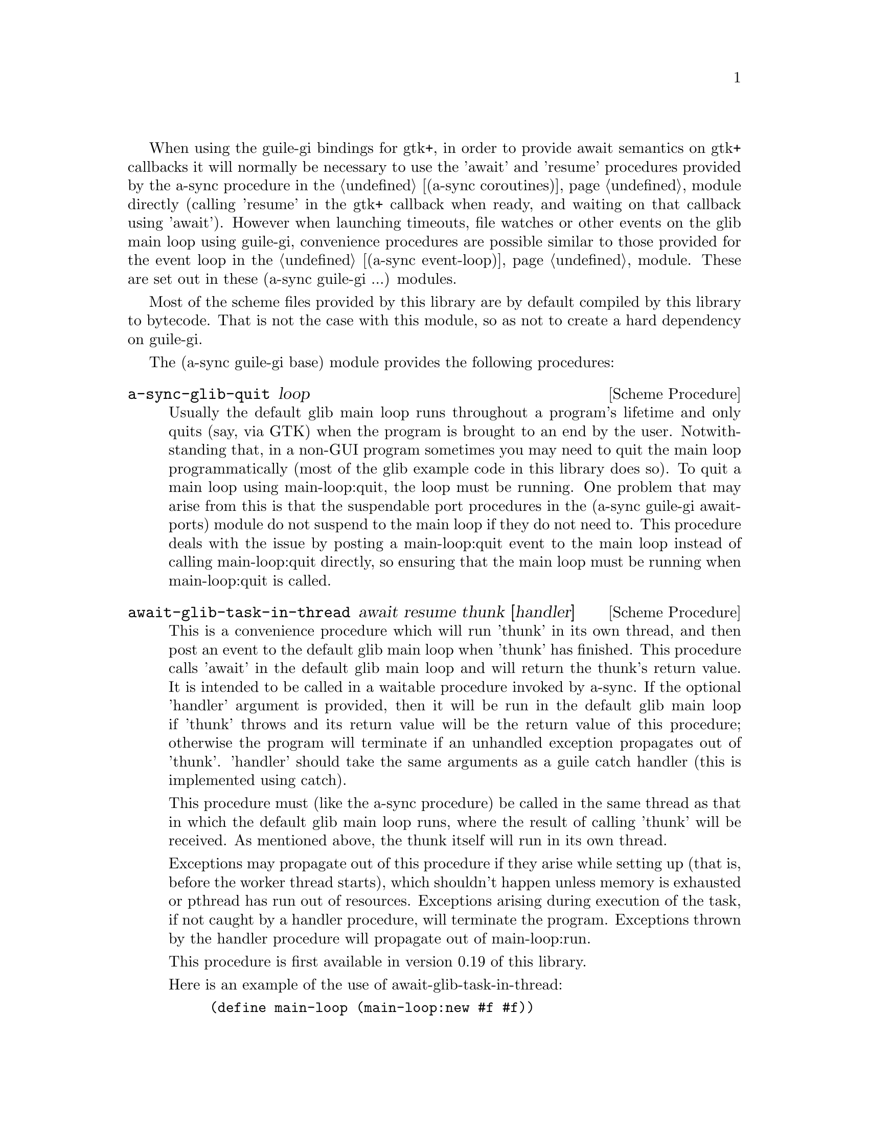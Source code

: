 @node guile-gi base,guile-gi await ports,,guile-gi

When using the guile-gi bindings for gtk+, in order to provide await
semantics on gtk+ callbacks it will normally be necessary to use the
'await' and 'resume' procedures provided by the a-sync procedure in
the @ref{coroutines,,(a-sync coroutines)} module directly (calling
'resume' in the gtk+ callback when ready, and waiting on that callback
using 'await').  However when launching timeouts, file watches or
other events on the glib main loop using guile-gi, convenience
procedures are possible similar to those provided for the event loop
in the @ref{event loop,,(a-sync event-loop)} module.  These are set
out in these (a-sync guile-gi ...) modules.

Most of the scheme files provided by this library are by default
compiled by this library to bytecode.  That is not the case with this
module, so as not to create a hard dependency on guile-gi.

The (a-sync guile-gi base) module provides the following procedures:

@deffn {Scheme Procedure} a-sync-glib-quit loop
Usually the default glib main loop runs throughout a program's
lifetime and only quits (say, via GTK) when the program is brought to
an end by the user.  Notwithstanding that, in a non-GUI program
sometimes you may need to quit the main loop programmatically (most of
the glib example code in this library does so).  To quit a main loop
using main-loop:quit, the loop must be running.  One problem that may
arise from this is that the suspendable port procedures in the (a-sync
guile-gi await-ports) module do not suspend to the main loop if they
do not need to.  This procedure deals with the issue by posting a
main-loop:quit event to the main loop instead of calling
main-loop:quit directly, so ensuring that the main loop must be
running when main-loop:quit is called.
@end deffn

@deffn {Scheme Procedure} await-glib-task-in-thread await resume thunk [handler]
This is a convenience procedure which will run 'thunk' in its own
thread, and then post an event to the default glib main loop when
'thunk' has finished.  This procedure calls 'await' in the default
glib main loop and will return the thunk's return value.  It is
intended to be called in a waitable procedure invoked by a-sync.  If
the optional 'handler' argument is provided, then it will be run in
the default glib main loop if 'thunk' throws and its return value will
be the return value of this procedure; otherwise the program will
terminate if an unhandled exception propagates out of 'thunk'.
'handler' should take the same arguments as a guile catch handler
(this is implemented using catch).

This procedure must (like the a-sync procedure) be called in the same
thread as that in which the default glib main loop runs, where the
result of calling 'thunk' will be received.  As mentioned above, the
thunk itself will run in its own thread.

Exceptions may propagate out of this procedure if they arise while
setting up (that is, before the worker thread starts), which shouldn't
happen unless memory is exhausted or pthread has run out of resources.
Exceptions arising during execution of the task, if not caught by a
handler procedure, will terminate the program.  Exceptions thrown by
the handler procedure will propagate out of main-loop:run.

This procedure is first available in version 0.19 of this library.

Here is an example of the use of await-glib-task-in-thread:
@example
(define main-loop (main-loop:new #f #f))
(a-sync (lambda (await resume)
	  (simple-format #t "1 + 1 is ~A\n"
			 (await-glib-task-in-thread await resume
						    (lambda ()
						      (+ 1 1))))
	  (a-sync-glib-quit main-loop)))
(run main-loop)
@end example
@end deffn

@deffn {Scheme Procedure} await-glib-task await resume thunk
This is a convenience procedure for use with glib, which will run
'thunk' in the default glib main loop.  This procedure calls 'await'
and will return the thunk's return value.  It is intended to be called
in a waitable procedure invoked by a-sync.  It is the single-threaded
corollary of await-glib-task-in-thread.  This means that (unlike with
await-glib-task-in-thread) while 'thunk' is running other events in
the main loop will not make progress, so blocking calls should not be
made in 'thunk'.

When 'thunk' is executed, this procedure is waiting on 'await', so
'await' and 'resume' cannot be used again in 'thunk' (although 'thunk'
can call a-sync to start another series of asynchronous operations
with a new await-resume pair).  For that reason, await-glib-yield is
usually more convenient for composing asynchronous tasks.  In
retrospect, this procedure offers little over await-glib-yield, apart
from symmetry with await-glib-task-in-thread.

This procedure must (like the a-sync procedure) be called in the same
thread as that in which the default glib main loop runs.

Exceptions may propagate out of this procedure if they arise while
setting up (that is, before the task starts), which shouldn't happen
unless memory is exhausted.  Exceptions arising during execution of
the task, if not caught locally, will propagate out of main-loop:run.

This procedure is first available in version 0.19 of this library.

Here is an example of the use of await-glib-task:
@example
(define main-loop (main-loop:new #f #f))
(a-sync (lambda (await resume)
	  (simple-format #t "1 + 1 is ~A\n"
			 (await-glib-task await resume
					  (lambda ()
					    (+ 1 1))))
	  (a-sync-glib-quit main-loop)))
(run main-loop)
@end example
@end deffn

@deffn {Scheme Procedure} await-glib-yield await resume
This is a convenience procedure for use with glib, which will
surrender execution to the default glib main loop, so that code in
other a-sync or compose-a-sync blocks can run.  The remainder of the
code after the call to await-glib-yield in the current a-sync or
compose-a-sync block will execute on the next iteration through the
loop.  It is intended to be called within a waitable procedure invoked
by a-sync (which supplies the 'await' and 'resume' arguments).  It's
effect is similar to calling await-glib-task with a task that does
nothing.

This procedure must (like the a-sync procedure) be called in the same
thread as that in which the default glib main loop runs.

This procedure should not throw any exceptions unless memory is
exhausted.

This procedure is first available in version 0.19 of this library.

Here is an example of the use of await-glib-yield:
@example
(define main-loop (main-loop:new #f #f))
(a-sync (lambda (await resume)
	  (display "In first iteration through event loop\n")
	  (await-glib-yield await resume)
	  (display "In next iteration through event loop\n")))
	  (a-sync-glib-quit main-loop)))
(run main-loop)
@end example
@end deffn

@deffn {Scheme Procedure} await-glib-generator-in-thread await resume generator proc [handler]
This is a convenience procedure for acting asynchronously on values
yielded by generator procedures.  The 'generator' argument is a
procedure taking one argument, namely a yield argument (see the
documentation on the make-iterator procedure for further details).
This await-glib-generator-in-thread procedure will run 'generator' in
its own worker thread, and whenever 'generator' yields a value will
cause 'proc' to execute in the default glib main loop.

'proc' should be a procedure taking a single argument, namely the
value yielded by the generator.  If the optional 'handler' argument is
provided, then that handler will be run in the default glib main loop
if 'generator' throws; otherwise the program will terminate if an
unhandled exception propagates out of 'generator'.  'handler' should
take the same arguments as a guile catch handler (this is implemented
using catch).

This procedure calls 'await' and will return when the generator has
finished or, if 'handler' is provided, upon the generator throwing an
exception.  This procedure will return #f if the generator completes
normally, or 'guile-a-sync-thread-error if the generator throws an
exception and 'handler' is run (the 'guile-a-sync-thread-error symbol
is reserved to the implementation and should not be yielded by the
generator).

This procedure is intended to be called in a waitable procedure
invoked by a-sync.  It must (like the a-sync procedure) be called in
the same thread as that in which the default glib main loop runs.  As
mentioned above, the generator itself will run in its own thread.

Exceptions may propagate out of this procedure if they arise while
setting up (that is, before the worker thread starts), which shouldn't
happen unless memory is exhausted or pthread has run out of resources.
Exceptions arising during execution of the generator, if not caught by
a handler procedure, will terminate the program.  Exceptions thrown by
the handler procedure will propagate out of main-loop:run.  Exceptions
thrown by 'proc', if not caught locally, will also propagate out of
main-loop:run.

This procedure is first available in version 0.19 of this library.

Here is an example of the use of await-glib-generator-in-thread:
@example
(define main-loop (main-loop:new #f #f))
(a-sync (lambda (await resume)
	  (await-glib-generator-in-thread await resume
					  (lambda (yield)
					    (let loop ((count 0))
					      (when (< count 5)
						(yield (* 2 count))
						(loop (1+ count)))))
					  (lambda (val)
					    (display val)
					    (newline)))
	  (a-sync-glib-quit main-loop)))
(run main-loop)
@end example
@end deffn

@deffn {Scheme Procedure} await-glib-generator await resume generator proc
This is a convenience procedure for acting asynchronously on values
yielded by generator procedures.  The 'generator' argument is a
procedure taking one argument, namely a yield argument (see the
documentation on the make-iterator procedure for further details).
This await-glib-generator procedure will run 'generator', and whenever
'generator' yields a value will cause 'proc' to execute in the default
glib main loop - each time 'proc' runs it will do so as a separate
event in the main loop and so be multi-plexed with other events.
'proc' should be a procedure taking a single argument, namely the
value yielded by the generator.

This procedure is intended to be called in a waitable procedure
invoked by a-sync.  It is the single-threaded corollary of
await-glib-generator-in-thread.  This means that (unlike with
await-glib-generator-in-thread) while 'generator' is running other
events in the main loop will not make progress, so blocking
calls (other than to the yield procedure) should not be made in
'generator'.

This procedure must (like the a-sync procedure) be called in the same
thread as that in which the default glib main loop runs.

When 'proc' executes, 'await' and 'resume' will still be in use by
this procedure, so they may not be reused by 'proc' (even though
'proc' runs in the event loop thread).

Exceptions may propagate out of this procedure if they arise while
setting up (that is, before the task starts), which shouldn't happen
unless memory is exhausted.  Exceptions arising during execution of
the generator, if not caught locally, will propagate out of
await-glib-generator.  Exceptions thrown by 'proc', if not caught
locally, will propagate out of main-loop:run.

This procedure is first available in version 0.19 of this library.

Here is an example of the use of await-glib-generator:
@example
(define main-loop (main-loop:new #f #f))
(a-sync (lambda (await resume)
	  (await-glib-generator await resume
				(lambda (yield)
				  (let loop ((count 0))
				    (when (< count 5)
				      (yield (* 2 count))
				      (loop (1+ count)))))
				(lambda (val)
				  (display val)
				  (newline)))
	  (a-sync-glib-quit main-loop)))
(run main-loop)
@end example
@end deffn

@deffn {Scheme Procedure} await-glib-timeout await resume msecs thunk
This is a convenience procedure for use with a glib main loop, which
will run 'thunk' in the default glib main loop when the timeout
expires.  This procedure calls 'await' and will return the thunk's
return value.  It is intended to be called in a waitable procedure
invoked by a-sync.  The timeout is single shot only - as soon as
'thunk' has run once and completed, the timeout will be removed from
the event loop.

In practice, calling await-glib-sleep may often be more convenient for
composing asynchronous code than using this procedure.  That is
because, when 'thunk' is executed, this procedure is waiting on
'await', so 'await' and 'resume' cannot be used again in 'thunk'
(although 'thunk' can call a-sync to start another series of
asynchronous operations with a new await-resume pair).  In retrospect,
this procedure offers little over await-glib-sleep.

This procedure must (like the a-sync procedure) be called in the same
thread as that in which the default glib main loop runs.

Exceptions may propagate out of this procedure if they arise while
setting up (that is, before the first call to 'await' is made), which
shouldn't happen unless memory is exhausted.  Exceptions thrown by
'thunk', if not caught locally, will propagate out of main-loop:run.

This procedure is first available in version 0.19 of this library.

Here is an example of the use of await-glib-timeout:
@example
(define main-loop (main-loop:new #f #f))
(a-sync (lambda (await resume)
	  (simple-format #t
			 "Timeout ~A\n"
			 (await-glib-timeout await resume
					     100
					     (lambda ()
					       "expired")))
	  (a-sync-glib-quit main-loop)))
(run main-loop)
@end example
@end deffn

@deffn {Scheme Procedure} await-glib-sleep await resume msecs
This is a convenience procedure for use with a glib main loop, which
will suspend execution of code in the current a-sync or compose-a-sync
block for the duration of 'msecs' milliseconds.  The event loop will
not be blocked by the sleep - instead any other events in the event
loop (including any other a-sync or compose-a-sync blocks) will be
serviced.  It is intended to be called within a waitable procedure
invoked by a-sync (which supplies the 'await' and 'resume' arguments).

Calling this procedure is equivalent to calling await-glib-timeout
with a 'proc' argument comprising a lambda expression that does
nothing.

This procedure must (like the a-sync procedure) be called in the same
thread as that in which the default glib main loop runs.

This procedure should not throw any exceptions unless memory is
exhausted.

This procedure is first available in version 0.19 of this library.

Here is an example of the use of await-glib-sleep:
@example
(define main-loop (main-loop:new #f #f))
(a-sync (lambda (await resume)
	  (display "Entering sleep\n")
	  (await-glib-sleep await resume 500)
	  (display "Timeout expired\n")
	  (a-sync-glib-quit main-loop)))
(run main-loop)
@end example
@end deffn

@deffn {Scheme Procedure} await-glib-task-in-thread-pool await resume pool thunk [handler]
This is a convenience procedure for use with a glib main loop, which
will run 'thunk' in the thread pool specified by the 'pool'
argument (see @ref{thread pool,,(a-sync thread-pool)}).  The result of
executing 'thunk' will then be posted to the default glib main loop,
and will comprise this procedure's return value.  This procedure is
intended to be called within a waitable procedure invoked by
a-sync (which supplies the 'await' and 'resume' arguments).

If the optional 'handler' argument is provided, then that handler will
run if 'thunk' throws, and the return value of the handler would
become the return value of this procedure; otherwise the program will
terminate if an unhandled exception propagates out of 'thunk'.
'handler' should take the same arguments as a guile catch handler
(this is implemented using catch).  Note that unlike a handler passed
to the thread-pool-add! procedure, 'handler' will run in the default
glib main loop thread and not in a thread pool thread.  Exceptions
thrown by the handler procedure will propagate out of main-loop:run.

This procedure calls 'await' and must (like the a-sync procedure) be
called in the same thread as that in which the default glib main loop
runs.

Exceptions may propagate out of this procedure if they arise while
setting up, which shouldn't happen unless the thread pool given by the
'pool' argument has been closed (in which case a 'thread-pool-error
exception will arise), the thread pool tries to start an additional
native thread which the operating system fails to supply (which would
cause a system exception to arise) or memory is exhausted.

This procedure is first available in version 0.19 of this library.

Here is an example of the use of await-glib-task-in-thread-pool:
@example
(define main-loop (main-loop:new #f #f))
(let ((pool (make-thread-pool #:max-threads 4)))
  (a-sync (lambda (await resume)
	    (simple-format #t "1 + 1 is ~A\n"
			   (await-glib-task-in-thread-pool await resume
							   pool
							   (lambda ()
							     (+ 1 1))))
	    (a-sync-glib-quit main-loop))))
(run main-loop)
@end example
@end deffn

@deffn {Scheme Procedure} await-glib-generator-in-thread-pool await resume pool generator proc [handler]
The 'generator' argument is a procedure taking one argument, namely a
yield argument (see the documentation on the make-iterator procedure
for further details).  This await-glib-generator-in-thread-pool
procedure will cause 'generator' to run as a task in the 'pool' thread
pool (see @ref{thread pool,,(a-sync thread-pool)}), and whenever
'generator' yields a value this will cause 'proc' to execute in the
default glib main loop.  'proc' should be a procedure taking a single
argument, namely the value yielded by the generator.

This procedure is intended to be called within a waitable procedure
invoked by a-sync (which supplies the 'await' and 'resume' arguments).

If the optional 'handler' argument is provided, then that handler will
run if 'generator' throws an exception; otherwise the program will
terminate if an unhandled exception propagates out of 'generator'.
'handler' should take the same arguments as a guile catch handler
(this is implemented using catch).  Note that unlike a handler passed
to the thread-pool-add! procedure, 'handler' will run in the default
glib main loop thread and not in a thread pool thread.  This procedure
will return #f if the generator completes normally, or
'guile-a-sync-thread-error if the generator throws an exception and
'handler' is run (the 'guile-a-sync-thread-error symbol is reserved to
the implementation and should not be yielded by the generator).
Exceptions thrown by the handler procedure will propagate out of
main-loop:run.

This procedure calls 'await' and will return when the generator has
finished or, if 'handler' is provided, upon the generator raising an
exception.  This procedure must (like the a-sync procedure) be called
in the same thread as that in which the default glib main loop runs.

Exceptions may propagate out of this procedure if they arise while
setting up, which shouldn't happen unless the thread pool given by the
'pool' argument has been closed (in which case a 'thread-pool-error
exception will arise), the thread pool tries to start an additional
native thread which the operating system fails to supply (which would
cause a system exception to arise) or memory is exhausted.  Exceptions
arising during the execution of 'proc', if not caught locally, will
propagate out of main-loop:run.

This procedure is first available in version 0.19 of this library.

Here is an example of the use of await-glib-generator-in-thread-pool:
@example
(define main-loop (main-loop:new #f #f))
(let ((pool (make-thread-pool #:max-threads 4)))
  (a-sync (lambda (await resume)
	    (await-glib-generator-in-thread-pool await resume
						 pool
						 (lambda (yield)
						   (let loop ((count 0))
						     (when (< count 5)
						       (yield (* 2 count))
						       (loop (1+ count)))))
						 (lambda (val)
						   (display val)
						   (newline)))
	    (a-sync-glib-quit main-loop))))
(run main-loop)
@end example
@end deffn
